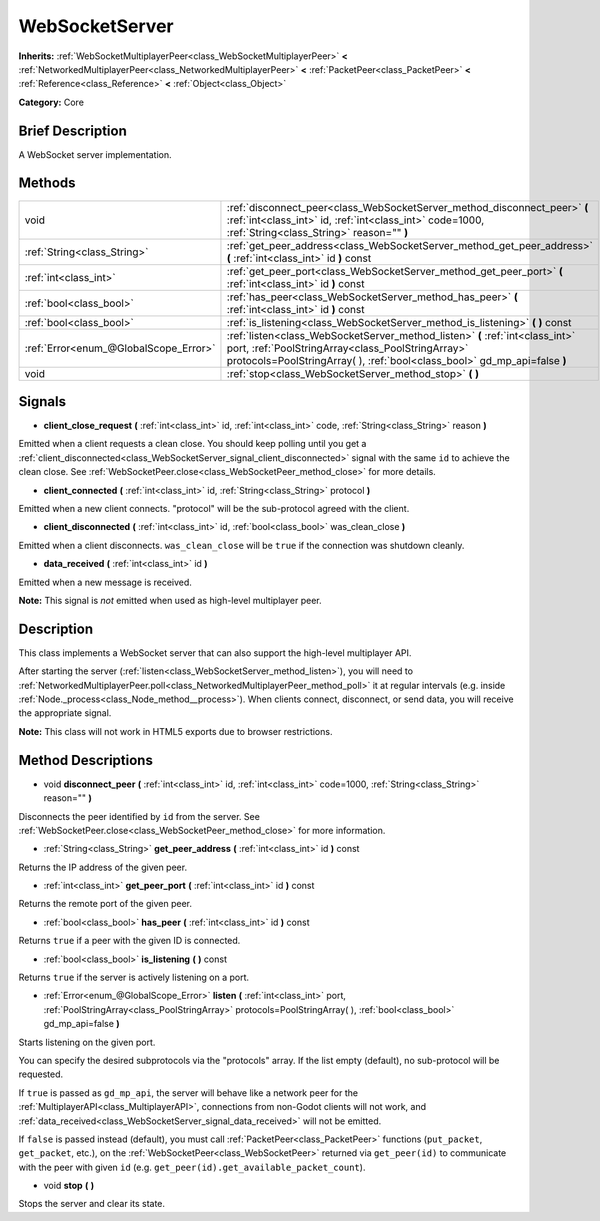 .. Generated automatically by doc/tools/makerst.py in Godot's source tree.
.. DO NOT EDIT THIS FILE, but the WebSocketServer.xml source instead.
.. The source is found in doc/classes or modules/<name>/doc_classes.

.. _class_WebSocketServer:

WebSocketServer
===============

**Inherits:** :ref:`WebSocketMultiplayerPeer<class_WebSocketMultiplayerPeer>` **<** :ref:`NetworkedMultiplayerPeer<class_NetworkedMultiplayerPeer>` **<** :ref:`PacketPeer<class_PacketPeer>` **<** :ref:`Reference<class_Reference>` **<** :ref:`Object<class_Object>`

**Category:** Core

Brief Description
-----------------

A WebSocket server implementation.

Methods
-------

+---------------------------------------+-----------------------------------------------------------------------------------------------------------------------------------------------------------------------------------------------------------------+
| void                                  | :ref:`disconnect_peer<class_WebSocketServer_method_disconnect_peer>` **(** :ref:`int<class_int>` id, :ref:`int<class_int>` code=1000, :ref:`String<class_String>` reason="" **)**                               |
+---------------------------------------+-----------------------------------------------------------------------------------------------------------------------------------------------------------------------------------------------------------------+
| :ref:`String<class_String>`           | :ref:`get_peer_address<class_WebSocketServer_method_get_peer_address>` **(** :ref:`int<class_int>` id **)** const                                                                                               |
+---------------------------------------+-----------------------------------------------------------------------------------------------------------------------------------------------------------------------------------------------------------------+
| :ref:`int<class_int>`                 | :ref:`get_peer_port<class_WebSocketServer_method_get_peer_port>` **(** :ref:`int<class_int>` id **)** const                                                                                                     |
+---------------------------------------+-----------------------------------------------------------------------------------------------------------------------------------------------------------------------------------------------------------------+
| :ref:`bool<class_bool>`               | :ref:`has_peer<class_WebSocketServer_method_has_peer>` **(** :ref:`int<class_int>` id **)** const                                                                                                               |
+---------------------------------------+-----------------------------------------------------------------------------------------------------------------------------------------------------------------------------------------------------------------+
| :ref:`bool<class_bool>`               | :ref:`is_listening<class_WebSocketServer_method_is_listening>` **(** **)** const                                                                                                                                |
+---------------------------------------+-----------------------------------------------------------------------------------------------------------------------------------------------------------------------------------------------------------------+
| :ref:`Error<enum_@GlobalScope_Error>` | :ref:`listen<class_WebSocketServer_method_listen>` **(** :ref:`int<class_int>` port, :ref:`PoolStringArray<class_PoolStringArray>` protocols=PoolStringArray(  ), :ref:`bool<class_bool>` gd_mp_api=false **)** |
+---------------------------------------+-----------------------------------------------------------------------------------------------------------------------------------------------------------------------------------------------------------------+
| void                                  | :ref:`stop<class_WebSocketServer_method_stop>` **(** **)**                                                                                                                                                      |
+---------------------------------------+-----------------------------------------------------------------------------------------------------------------------------------------------------------------------------------------------------------------+

Signals
-------

.. _class_WebSocketServer_signal_client_close_request:

- **client_close_request** **(** :ref:`int<class_int>` id, :ref:`int<class_int>` code, :ref:`String<class_String>` reason **)**

Emitted when a client requests a clean close. You should keep polling until you get a :ref:`client_disconnected<class_WebSocketServer_signal_client_disconnected>` signal with the same ``id`` to achieve the clean close. See :ref:`WebSocketPeer.close<class_WebSocketPeer_method_close>` for more details.

.. _class_WebSocketServer_signal_client_connected:

- **client_connected** **(** :ref:`int<class_int>` id, :ref:`String<class_String>` protocol **)**

Emitted when a new client connects. "protocol" will be the sub-protocol agreed with the client.

.. _class_WebSocketServer_signal_client_disconnected:

- **client_disconnected** **(** :ref:`int<class_int>` id, :ref:`bool<class_bool>` was_clean_close **)**

Emitted when a client disconnects. ``was_clean_close`` will be ``true`` if the connection was shutdown cleanly.

.. _class_WebSocketServer_signal_data_received:

- **data_received** **(** :ref:`int<class_int>` id **)**

Emitted when a new message is received.

**Note:** This signal is *not* emitted when used as high-level multiplayer peer.

Description
-----------

This class implements a WebSocket server that can also support the high-level multiplayer API.

After starting the server (:ref:`listen<class_WebSocketServer_method_listen>`), you will need to :ref:`NetworkedMultiplayerPeer.poll<class_NetworkedMultiplayerPeer_method_poll>` it at regular intervals (e.g. inside :ref:`Node._process<class_Node_method__process>`). When clients connect, disconnect, or send data, you will receive the appropriate signal.

**Note:** This class will not work in HTML5 exports due to browser restrictions.

Method Descriptions
-------------------

.. _class_WebSocketServer_method_disconnect_peer:

- void **disconnect_peer** **(** :ref:`int<class_int>` id, :ref:`int<class_int>` code=1000, :ref:`String<class_String>` reason="" **)**

Disconnects the peer identified by ``id`` from the server. See :ref:`WebSocketPeer.close<class_WebSocketPeer_method_close>` for more information.

.. _class_WebSocketServer_method_get_peer_address:

- :ref:`String<class_String>` **get_peer_address** **(** :ref:`int<class_int>` id **)** const

Returns the IP address of the given peer.

.. _class_WebSocketServer_method_get_peer_port:

- :ref:`int<class_int>` **get_peer_port** **(** :ref:`int<class_int>` id **)** const

Returns the remote port of the given peer.

.. _class_WebSocketServer_method_has_peer:

- :ref:`bool<class_bool>` **has_peer** **(** :ref:`int<class_int>` id **)** const

Returns ``true`` if a peer with the given ID is connected.

.. _class_WebSocketServer_method_is_listening:

- :ref:`bool<class_bool>` **is_listening** **(** **)** const

Returns ``true`` if the server is actively listening on a port.

.. _class_WebSocketServer_method_listen:

- :ref:`Error<enum_@GlobalScope_Error>` **listen** **(** :ref:`int<class_int>` port, :ref:`PoolStringArray<class_PoolStringArray>` protocols=PoolStringArray(  ), :ref:`bool<class_bool>` gd_mp_api=false **)**

Starts listening on the given port.

You can specify the desired subprotocols via the "protocols" array. If the list empty (default), no sub-protocol will be requested.

If ``true`` is passed as ``gd_mp_api``, the server will behave like a network peer for the :ref:`MultiplayerAPI<class_MultiplayerAPI>`, connections from non-Godot clients will not work, and :ref:`data_received<class_WebSocketServer_signal_data_received>` will not be emitted.

If ``false`` is passed instead (default), you must call :ref:`PacketPeer<class_PacketPeer>` functions (``put_packet``, ``get_packet``, etc.), on the :ref:`WebSocketPeer<class_WebSocketPeer>` returned via ``get_peer(id)`` to communicate with the peer with given ``id`` (e.g. ``get_peer(id).get_available_packet_count``).

.. _class_WebSocketServer_method_stop:

- void **stop** **(** **)**

Stops the server and clear its state.

